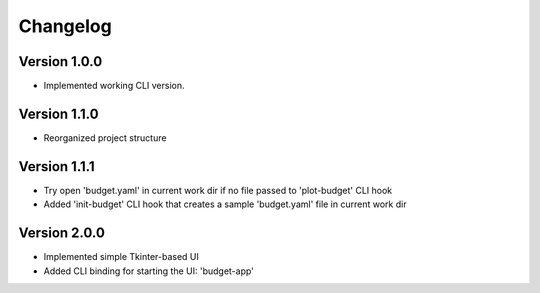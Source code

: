 =========
Changelog
=========


Version 1.0.0
=============

- Implemented working CLI version.


Version 1.1.0
=============

- Reorganized project structure


Version 1.1.1
=============

- Try open 'budget.yaml' in current work dir if no file passed to 'plot-budget' CLI hook

- Added 'init-budget' CLI hook that creates a sample 'budget.yaml' file in current work dir



Version 2.0.0
=============

- Implemented simple Tkinter-based UI

- Added CLI binding for starting the UI: 'budget-app'
